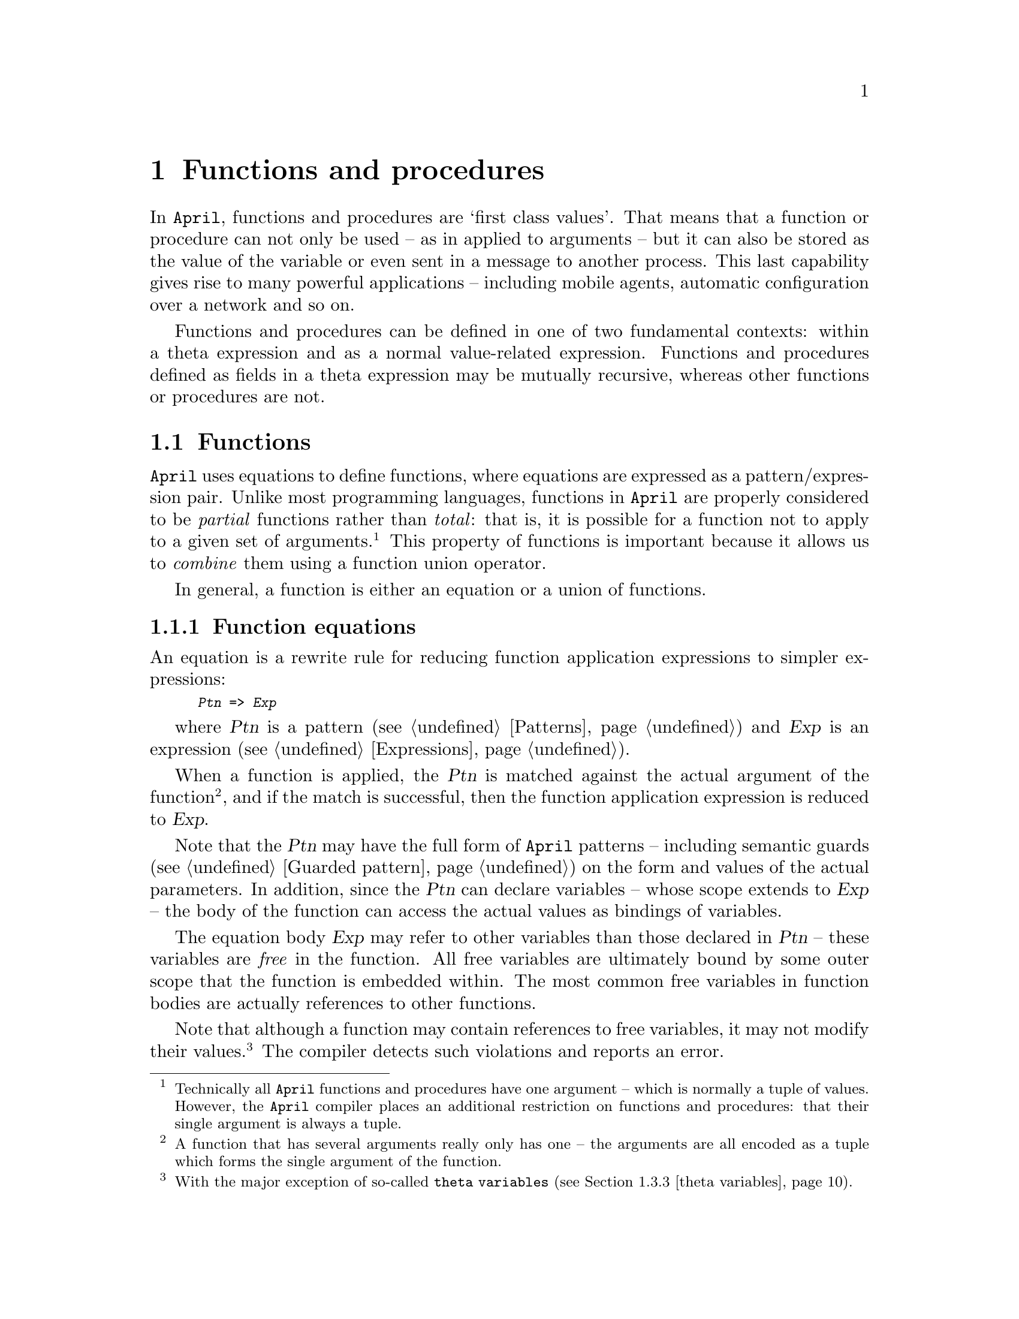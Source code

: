 @node Functions and procedures
@chapter Functions and procedures
@cindex Functions and procedures

In @code{April}, functions and procedures are `first class values'. That
means that a function or procedure can not only be used -- as in applied
to arguments -- but it can also be stored as the value of the variable
or even sent in a message to another process. This last capability gives
rise to many powerful applications -- including mobile agents, automatic
configuration over a network and so on.

Functions and procedures can be defined in one of two fundamental
contexts: within a theta expression and as a normal value-related
expression. Functions and procedures defined as fields in a theta
expression may be mutually recursive, whereas other functions or
procedures are not.

@menu
* Function::                    The form and semantics of functions
* Procedure::                   The form and semantics of procedures
* programs and theta expressions::  
@end menu

@node Function
@section Functions
@cindex The form of a function

@noindent
@code{April} uses equations to define functions, where equations are
expressed as a pattern/ex@-pres@-sion pair. Unlike most programming
languages, functions in @code{April} are properly considered to be
@emph{partial} functions rather than @emph{total}: that is, it is
possible for a function not to apply to a given set of
arguments.@footnote{Technically all @code{April} functions and
procedures have one argument -- which is normally a tuple of
values. However, the @code{April} compiler places an additional
restriction on functions and procedures: that their single argument is
always a tuple.}  This property of functions is important because it
allows us to @emph{combine} them using a function union operator.

In general, a function is either an equation or a union of functions.

@menu
* Equations::                   
* Function union::              
* Function application::        How functions are applied to arguments
* Case expression as a function call::  
* Function expressions::        Functions as values
* The voidfun function::        The do-nothing function
@end menu

@node Equations
@subsection Function equations
@cindex Function equation
@cindex Define function with equations
@findex => @r{function equation operator}

@noindent
An equation is a rewrite rule for reducing function application
expressions to simpler expressions:

@smallexample
@var{Ptn} => @var{Exp}
@end smallexample

where @var{Ptn} is a pattern (@pxref{Patterns}) and @var{Exp} is an
expression (@pxref{Expressions}).

When a function is applied, the @var{Ptn} is matched against the actual
argument of the function@footnote{A function that has several arguments
really only has one -- the arguments are all encoded as a tuple which
forms the single argument of the function.}, and if the match is
successful, then the function application expression is reduced to
@var{Exp}.

Note that the @var{Ptn} may have the full form of @code{April} patterns
-- including semantic guards (@pxref{Guarded pattern}) on the form and
values of the actual parameters. In addition, since the @var{Ptn} can
declare variables -- whose scope extends to @var{Exp} -- the body of the
function can access the actual values as bindings of variables.

The equation body @var{Exp} may refer to other variables than those
declared in @var{Ptn} -- these variables are @emph{free} in the
function. All free variables are ultimately bound by some outer
scope that the function is embedded within. The most common free
variables in function bodies are actually references to other functions.

Note that although a function may contain references to free variables,
it may not modify their values.@footnote{With the major exception of
so-called @code{theta variables} (@pxref{theta variables}).}
The compiler detects such violations and reports an error.

@cindex variable, read-only
@cindex formal parameters of functions
Note also that the variables that are declared in the equation pattern
-- which are effectively the formal parameters of the function -- are
single assignment or read-only variables. This implies that such
variables may not be re-assigned to in the body of the equation.

@node Function union
@subsection Function union
@cindex Function union
@cindex Union of functions
@findex | @r{function union operator}

@noindent
A function union is the union of two functions, written with a @code{|}
operator:

@smallexample
@var{F} | @var{G}
@end smallexample

@noindent
where @var{F} and @var{G} are functions -- of compatible type. The
meaning of such a function is analogous to the mathematical union of the
two partial functions @var{F} and @var{G}.@footnote{Where the patterns
for the two component functions overlap, the first function takes
precedence over the second. A mathematical function union would require
that where the patterns overlap, the values of the component functions
must be the same.} Pragmatically, this means that when a function union
@code{@{F|G@}} is applied, if the function @var{F} fails to apply then
the function @var{G} is attempted. If @var{G} also fails to apply then
the function union fails -- which may lead to the application itself failing.

@node Function application
@subsection Function application
@cindex Function application

@noindent
A function application expression is of the form:

@smallexample
@var{Fun} @var{Argument}
@end smallexample

@noindent
where @var{Fun} is a function valued expression of compatible type with
@var{Argument}. Typically the argument of a function is a tuple of the form
 @code{(@var{A1},@dots{},@var{Ak})}; but where the function is
single-arity then 

@smallexample
@var{Fun} @var{Arg}
@end smallexample

@noindent
is entirely equivalent to:

@smallexample
@var{Fun}(@var{Arg})
@end smallexample

@noindent
@code{April} is a strict call-by-value programming language -- arguments
to functions are evaluated before entering the function body.

All of @var{Fun}, @var{A1},@dots{},@var{Ak} are evaluated
prior to the @var{Fun} body itself. However, the precise order of
evaluation of @var{Fun}, @var{A1},@dots{},@var{Ak} is
not defined and programmers should not rely on a particular order of
evaluation of function parameters.

All the parameters to a function are @emph{input} --
a function only returns a single value.  If it is desired that a function
returns more than one value then arrange to return a tuple or record of values:

@smallexample
fun = @{ (@var{P1},@dots{},@var{Pk}) => (@var{Exp1},@dots{},@var{Expj})@}
@end smallexample

@noindent
@code{April} allows multiple variables to be assigned simultaneously as
a tuple; so the results of such a function could be `unpacked' using an
assignment of the form:

@smallexample
(@var{V1},@dots{},@var{Vj}) := fun(@var{E1},@dots{},@var{Ek})
@end smallexample

@noindent
Since @code{April} functions are defined to be partial, there remains
the possibility that none of the equations that define a function apply
to a given set of arguments. If that happens, then the expression
@emph{fails}, which is not permissable in @code{April}. If an expression
fails in this way, then an error exception is raised -- the @code{fail}
exception. Such failures can be trapped and handled using the
@code{onerror} statement (@pxref{onerror statement}):

@smallexample
@group
try@{
  @dots{} foo(A1,@dots{},Ak) @dots{}
@} onerror @{
  failed -> @dots{}               /* @r{Handle failure of @code{foo}} */
@}
@end group
@end smallexample

@node Case expression as a function call
@subsection @code{case} expression as a function call
@cindex @code{case} expression as a function call

@noindent
The @code{case} expression allows the value of an expression to be
determined by cases in the value of a governing expression.

Although @code{case} expressions are normally expressed in terms of a
disjunction of alternative cases, the underlying form of the @code{case}
expression is better expressed in terms of functions:

@smallexample
case @var{exp} where @var{function}
@end smallexample

@noindent
where @var{function} is a function whose argument type is compatible
with @var{exp}. The conventional @code{case} expression amounts to the
@var{function} being given explicitly as a series of equations:

@smallexample
case (A,B) where @{
  ([],?X) => X
| ([?E,..?R],?X) => [E,..append(R,X)]
@}
@end smallexample

@noindent
The @code{case} expression can really be understood as a form of
syntactic sugar for function application. The form:

@smallexample
case (@var{A1},@dots{},@var{Ak}) where @var{Fun}
@end smallexample

@noindent
is equivalent to:

@smallexample
@var{Fun}(@var{A1},@dots{},@var{Ak})
@end smallexample

@noindent
This implies, that instead of the @code{case} expression above, we could
have written:

@smallexample
@group
@{
  ([],?X) => X
| ([?E,..?R],?X) => [E,..append(R,X)]
@}(A,B)
@end group
@end smallexample

@noindent
This conversion is performed automatically by the @code{April} compiler.
However, given the probable intention of the @code{case} expression
compared to a function application expression, this way of writing a
@code{case} expression would be obscure in practice.

@node Function expressions
@subsection Function expressions
@cindex Function expressions

@noindent
As noted above, a function is a first class value in @code{April}. This
implies that a function -- defined using a combination of equations and
function union operators -- can used as a value in an expression.

The compiler determines by context the situation where a function is
being used as a value -- for example, in the expression:

@smallexample
X : 1..N // @{I=>I*I@}
@end smallexample

@noindent
the sub-expression @code{@{I=>I*I@}} is a function value.@footnote{The
variable @code{X} here is bound to a list of numbers of the form
@code{[1,2,@dots{}]}.}

The type of a function:

@smallexample
@var{Ptn} => @var{Exp}
@end smallexample

@noindent
is an expression of the form:

@smallexample
@var{Tp} => @var{Te}
@end smallexample

@noindent
where @var{Tp} is the type of @var{Ptn} and @var{Te} is the type of
@var{Exp}. Where a function is defined using the union operator, the
type is found by unifying the types associated with the two arms of the
function union.

It is worth noting again that functions and procedures may be sent in
messages to other processes, including to processes on different
computers. In this case, the @code{April} message system will ensure
that both the function itself @emph{and} the values of any free
variables referred to in the function will also be sent.

@node The voidfun function
@subsection The @code{voidfun} function
@cindex The @code{voidfun} function

@noindent
The @code{voidfun} function is a special built-in function that is
defined not to have any applying clauses. The type of @code{voidfun} is:

@smallexample
%A => %B
@end smallexample

@noindent
i.e., it makes no assumptions about its arguments; which means
that it can be used as the `fail' case of a function value. If
@code{void} is ever evaluated, it will cause the @code{failed} exception
to be raised.

@node Procedure
@section Procedure
@cindex The form of a procedure

@noindent
@code{April} uses @emph{clauses} to define procedures, where a clause is
a pattern/action pair -- analogous to the pattern/expression
pair for equations. Like functions, @code{April} procedures have a
semantics based on the success or failure of the application of a
pattern to a set of arguments: this means that @code{April} procedures
also have a form of partial semantics.

In general, a procedure is either a clause or a union of procedures.

@menu
* Procedure clause::            
* Procedure union::             
* Procedure application::       How procedures are applied to arguments
* Case statement as a procedure call::  
* Procedure expressions::       Procedures as values
* Procedures and free variables::  
* The fail procedure::          The always failing procedure
@end menu

@node Procedure clause
@subsection Procedure clause
@cindex Procedure clause
@cindex Clausal form of procedures

@noindent
A clause is a rewrite rule for reducing procedure application
statements to simpler statements:

@smallexample
@var{Ptn}-> @var{Stmt}
@end smallexample

@noindent
where @var{Ptn} is a pattern (@pxref{Patterns}) and @var{Stmt} is a
statement (@pxref{Statements}). 

When a procedure is applied, the @var{Ptn} is matched against the actual
arguments of the procedure, and if the match is successful, then the
procedure application statement is reduced to @var{Stmt}. 

Note that the @var{Ptn} may have the full form of @code{April} patterns
-- including semantic guards (@pxref{Guarded pattern}) on the form and
values of the actual parameters. In addition, since the @var{Ptn} can
declare variables -- whose scope extend to @var{Stmt} -- the body of the
procedure can access the actual values as bindings of variables.

The procedure body @var{Stmt} may refer to other variables than those
declared in @var{Ptn} -- these variables are @emph{free} in the
procedure. All free variables are ultimately bound by some outer
scope that the procedure is embedded within. 

Although a procedure may contain references to free variables,
it may not modify their values -- apart from so-called
theta-variables that are in the same scope. This has the effect
of preventing procedures from side-effecting their environment in other
than strictly controlled ways -- one common way is by sending messages
between processes.

@cindex variable, read-only
@cindex formal parameters of procedures
The variables that are declared in the equation pattern
-- which are effectively the formal parameters of the procedure -- are
single assignment or read-only variables. This implies that such
variables may not be re-assigned to in the body of the procedure clause.

@node Procedure union
@subsection Procedure union
@cindex Procedure union
@cindex Union of procedures
@findex | @r{procedure union operator}

@noindent
A procedure union is the union of two procedures, written with a
@code{|} operator:

@smallexample
@var{P} | @var{Q}
@end smallexample

@noindent
where @var{P} and @var{Q} are procedures -- of compatible type.  The
union of two procedures is defined in terms of the success or failure of
the procedures to apply. Pragmatically, this means that when this
procedure is applied, if the procedure @var{P} fails to apply then the
procedure @var{Q} is attempted. If @var{Q} also fails to apply then the
procedure union fails, which may cause the procedure call statement
itself to fail.

Note that the component procedures @var{P} and @var{Q} need not be
explicitly written as clauses. We can use the @code{|} operator to
compose existing procedures together, and we can use procedure values
directly in the definition of a procedure.

One example of the latter may be within a message @code{receive}
statement, where a default case is to be handled by a procedure:

@smallexample
@group
receive @{
  @var{Ptn1} ->> @var{A1}
| @var{Ptn2} ->> @var{A2}
| @dots{}
| defaultProc
@}
@end group
@end smallexample

@noindent
where @code{defaultProc} is a procedure -- of type
@smallexample
@code{(handle,handle,msgAttr[],any)@{@}}
@end smallexample
@noindent
that will be applied to the message if all
of @var{Ptni} fail to apply.

@node Procedure application
@subsection Procedure application
@cindex Procedure application

@noindent
A procedure application statement is of the form:

@smallexample
@var{Proc} @var{Argument}
@end smallexample

@noindent
where @var{Proc} is a procedure valued expression of compatible type
to the type of @var{Argument}. Of course, the procedure will typically have
several arguments, in which case these are encoded in a tuple as
@code{(@var{A1},@dots{},@var{Ak})}. 

As with function applications, arguments to procedures are evaluated
before entering the procedure body.  All of @var{Proc},
@var{A1},@dots{},@var{Ak} are evaluated prior to the @var{Proc} body
itself. However, the precise order of evaluation of @var{Proc},
@var{A1},@dots{},@var{Ak} is not defined and programmers should not rely
on a particular order of evaluation of procedure parameters.

All the parameters to a procedure are @emph{input} -- procedures do not
return any values.  If it is desired that a procedure return a value
then use a function.  On the other hand, procedures can and often do
send messages to other processes.

As with functions, @code{April} procedures are partial; in which case
there is the possibility that none of the clauses that define a
procedure apply to a given set of arguments. If a call fails in this
way, then an error exception is raised -- the @code{fail}
exception. Such failures can be trapped and handled using the
@code{onerror} statement (@pxref{onerror statement}):

@smallexample
@group
try@{
  @dots{} bar(A1,@dots{},Ak); @dots{}
@} onerror @{
  failed -> @dots{}               /* @r{Handle failure of @code{bar}} */
@}
@end group
@end smallexample

@node Case statement as a procedure call
@subsection @code{case} statement as a procedure call
@cindex @code{case} statement as a procedure call
@findex case @r{statement operator}

@noindent
The @code{case} statement allows the choice of which statement to
execute to be determined by cases in the value of a governing
expression.

Although @code{case} statements are normally expressed in terms of a
disjunction of alternative cases, the underlying form of the @code{case}
statement is better expressed as:

@smallexample
case @var{exp} where @var{procedure}
@end smallexample

@noindent
where @var{procedure} is a procedure whose argument type is compatible
with @var{exp}. In most cases, the @var{procedure} is given explicitly
as a series of clauses:

@smallexample
case (A,B) where @{
  ([],?X) -> valis X
| ([?E,..?R],?X) -> valis [E,..append(R,X)]
@}
@end smallexample

Note that a @code{case} statement is a form of syntactic sugar for
procedure application. The form: 

@smallexample
case (@var{Exp}) where @var{Proc}
@end smallexample

@noindent
is equivalent to:

@smallexample
@var{Proc}(@var{Exp})
@end smallexample

@noindent
This implies, that instead of the @code{case} statement above, we could
have written:

@smallexample
@group
@{
  ([],?X)-> valis X
| ([?E,..?R],?X)-> valis [E,..append(R,X)]
@}(A,B)
@end group
@end smallexample

@noindent
Normally, this way of writing a @code{case} statement would be obscure in
practice; however it is regularly used by the @code{April} compiler when
translating higher-level language features such as message receive.

@node Procedure expressions
@subsection Procedure expressions
@cindex Procedure expressions

@noindent
Like functions, a procedure is a first class value in @code{April}. This
implies that a procedure -- defined using a combination of clauses and
procedure union operators -- can used as a value in an expression.

The compiler determines by context the situation where a procedure is
being used as a value -- for example, in the statement:

@smallexample
('doMe, @{()->"Hello world\n">>stdout@}) >> execServer
@end smallexample

@noindent
the expression @code{@{()->"Hello world\n">>stdout@}} is a procedure
value.@footnote{If executed, the message @code{Hello world} should
appear on the @emph{sender}'s console rather than the console associated
with @code{execServer}. This is because @code{stdout} is a free
variable which is bound to the sender's standard output file process.}

The type of a procedure value

@smallexample
@var{Ptn} -> @var{Stmt}
@end smallexample

@noindent
is an expression of the form:

@smallexample
@var{Tp}@{@}
@end smallexample

@noindent
where @var{Tp} is the type of @var{Ptn}. Where a procedure is defined
using the union operator, the type is found by unifying the types
associated with the two arms of the procedure union.

@node Procedures and free variables
@subsection Procedures and free variables
@cindex Free variables
@cindex Procedures and free variables

@noindent
As noted above, a free variable is a variable that occurs in a procedure
or function that is not bound by that procedure or function. While
`normal' variables in @code{April} procedures and functions are
read-write -- i.e., they can be re-assigned a different value -- free
variables are read-only (except for theta variables).

The reason for this can be seen in the following example; suppose that
we have the function @code{foo} which returns a procedure value:

@smallexample
foo(A) => @{(X) -> @{ A:=X @}@}
@end smallexample

@noindent
The @code{foo} function returns a unary procedure which attempts to
re-assign the variable @code{A} to a new value. This variable is free in
the procedure, and is bound by the @code{foo} function itself -- its a
parameter of @code{foo}.

If we allowed this re-assignment, and the value of the @code{foo}
function were executed, then the compiler would have the difficult
task of assigning a new value to a variable that no longer exists!
For this reason @code{April} does not permit free variables to be
re-assigned.
However, this restriction introduces its own complications. For example,
consider the statement:

@smallexample
@var{Proc}(@var{E1},@dots{},@var{Ek})
@end smallexample

@noindent
where @var{Proc} is defined as:

@smallexample
@var{Proc}(@var{P1},@dots{},@var{Pk})
@{
  @var{S1}
@}
@end smallexample

@noindent
We would like to be able to state that,  since we know the definition of
@var{Proc}, the procedure call is entirely equivalent to:

@smallexample
@{(@var{P1},@dots{},@var{Pk}) -> @{
  @var{S1}
@}@}(@var{E1},@dots{},@var{Ek})
@end smallexample

@noindent
which in turn should be equivalent to:

@smallexample
@{
  (@var{P1},@dots{},@var{Pk}) = (@var{E1},@dots{},@var{Ek});
  @var{S1}
@}
@end smallexample

@noindent
I.e., we can replace the procedure call of a known procedure by a pair
of statements -- one to bind the formal parameters of the procedure to
its actual arguments and one which represents the body of the procedure.

@cindex Assigning to free variables
However, this final replacement is not quite legal since it ignores the
issue of free variables. If @var{Proc} contains free variables then, as
a result of this transformation, their status switches from being
read-only to full read-write variables.

This is an important issue since this kind of transformation is implied
by the equivalence of a @code{case} statement with a procedure call
statement. They @emph{are} equivalent @emph{except} with respect to free
variables. A @code{case} statement of the form:

@smallexample
case @var{E} where @{
  @var{P1} -> @{ XX:=E @}
| @dots{}
@}
@end smallexample

@noindent
is @emph{not} exactly equivalent to
  
@smallexample
@{
  (@var{P1}) -> @{ XX:=E @}
| @dots{}
@}(@var{E})
@end smallexample

@noindent
precisely because in the latter the applied procedure contains a free
variable which is illegally re-assigned by the procedure, whereas
assignment of variables is an essential aspect of the power of a
@code{case} statement. This can be seen more clearly if we `unpack' the
procedure call using an intermediate procedure variable:

@smallexample
PP : @{
  (@var{P1}) -> @{ XX:=E @}
| @dots{}
@};
@dots{}
PP(@var{E})
@end smallexample

@noindent
Here, @code{PP} is a procedure variable bound to a procedure value,
which now clearly attempts to re-assign a free variable.

@code{April} `resolves' this matter by @emph{ipso facto} declaring that where a
procedure is explicitly given in a procedure call -- whether a normal
procedure call or a @code{case} statement -- then the above
transformation is permitted. The justification being that the restriction
on free variables is not necessary where the procedure is defined and applied 
in a single statement.

@node The fail procedure
@subsection The @code{fail} procedure
@cindex The @code{fail} procedure

@noindent
The @code{fail} procedure is a special built-in procedure that is
defined not to have any applying clauses. The type of @code{fail} is:

@smallexample
%U@{@}
@end smallexample

@noindent
which means that it can be used as the `fail' case of a procedure
value. If @code{fail} is executed, it will cause the @code{failed}
exception to be raised.

@node programs and theta expressions
@section Programs and theta expressions
@cindex theta expressions

@noindent
As noted in @pxref{theta expression}, a theta expression is a
special form of record expression that provides a syntactic
`environment' for declaring programs. The form of an theta record
expression is:

@smallexample
@{
  @var{el1};
  @dots{}
  @var{elk}
@}
@end smallexample

@noindent
where @var{eli} are one of a user type declaration -- @pxref{Type
definitions} -- a function declaration, procedure declaration or a
variable declaration.

Note that a theta record should have at least one semi-colon character
in it. If the theta record has two or more definitions in it then this
will not be a problem: the @code{;} is used to separate the
definitions. However, if a theta only has a single definition within it,
the programmer should use a @code{;} as a terminator or postfix
operator.

Semantically a theta record has two `views': internally it is a binding
environment in which recursive programs may be declared; and externally
it is equivalent to a record -- a record of all the program elements
declared in it.

@menu
* Function declaration::        Function definition in an theta record
* Procedure declaration::       Procedure definition in an theta record
* theta variables::             
* theta record expression type::  
* Semantics of modules::        The meaning of modules
@end menu

@node Function declaration
@subsection Function declaration
@cindex Function declaration

@noindent
A function declaration in an theta record takes the form of a `labelled'
set of equations:

@smallexample
@{
  @dots{}
  @var{foo} = @var{Function}
  @dots{}
@}
@end smallexample

@noindent
For example, the list append function may be defined using:

@smallexample
append = @{
  ([],?X) => X
| ([?E,..?R],?X) => [E,..append(R,X)]
@}
@end smallexample

@noindent
The type of this @code{append} function is determined by the compiler to
be:

@smallexample
(%A[],%A[])=>%A[]
@end smallexample

@noindent
where @code{%A} is a type variable.

As syntactic sugar -- for the case where a function has a single
defining equation -- @code{April} allows a more convenient form of
function definition within a theta expression:

@smallexample
@var{Fun}(@var{V1},@dots{},@var{Vk}) => @var{Exp}
@end smallexample

@noindent
where @var{Vi} are all identifiers denoting fresh variables instead of
the slightly more clumsy:

@smallexample
@var{Fun} = @{
  (@var{V1},@dots{},@var{Vk}) => @var{Exp}
@}
@end smallexample

@node Procedure declaration
@subsection Procedure declaration
@cindex Procedure declaration

@noindent
Within an theta record a procedure can be defined as a
labelled mutually recursive set of clauses or, where there is only one
clause, with a notation that is more reminiscent of "C".

The clausal form of procedure takes the form:

@smallexample
@{
  @dots{}
  @var{P} = @{
    @var{Clause1}
  | @var{Clause2}
  | @dots{}
  @}
  @dots{}
@}
@end smallexample

@noindent
For example, an @code{exec} server process procedure may be defined using:

@smallexample
@group
exec = @{
  () -> @{ repeat@{
    ('doMe, P) ->> P()
  @} until quit
@}
@end group
@end smallexample

@code{April} allows, as syntactic sugar, a procedure where there is only
one applying clause to be written more concisely:

@smallexample
@group
exec()
@{
  repeat@{
    ('doMe, P) ->> P()
  @} until quit
@}
@end group
@end smallexample

@noindent
As with functions, the @code{April} compiler can automatically compute
the type of a procedure. In this case, the type assigned would be:

@smallexample
()@{@}
@end smallexample

In @code{April} procedures are not allowed to directly side-effect any
variables apart from those declared within the procedure itself and any
theta variables (@pxref{theta variables}) that are in its
scope. Although a procedure may refer to other free variables (variables
in scope in the context of the enclosing theta record expression) it is
not permitted to modify them. This restriction is enforced by the
compiler.

@node theta variables
@subsection Theta variables
@cindex theta variables

An environment variable is a variable declaration that takes place at
the level of other procedures and functions within an theta record
expression. The simplest such expression might be:

@smallexample
@group
@{
  val:23;
  upDate(X)@{
    val := X;
  @}
@}
@end group
@end smallexample

@noindent
The variable @samp{val} above is a theta variable. It may be
modified by any top-level procedure or function within the same
theta record expression. An important restriction on theta
variables is that they may not be modified by any functions or
procedures which are defined `outside' the same theta record
that the variable is declared in.

The initial value of a theta variable is determined by the
right-hand side of its declaration. However, while the initializing
expression of a theta variable can be any expression -- possibly
involving references to functions also defined within the same
theta record expession -- the programmer should be careful to avoid
circular execution problems. The order of evaluation of variable
initializations is not defined; therefore the programmer should
@emph{not} make any assumptions about the values of other theta
variables -- including the variable itself -- when determining the
initial value of a given theta variable.

A theta expression containing one or more theta variables
may be sent in a message to other processes -- either on the same host
computer or on other host computers. However, the precise semantics of
this differs in the two cases.

In the case that a theta expression is shared by two or more
processes within a single @code{April} invocation; each of these
processes can potentially invoke procedures within the theta
record that will side-affect embedded variables. This can lead to severe
complications with respect to simultaneous access to environment
variables by the different processes.

In the case that a theta expression is sent to a process on a
@emph{different} host computer -- or a different @code{April} invocation
on the same computer -- then the values of theta variables
are duplicated and become, in effect, separate variables; although they
are still internally linked as a unified theta record on the
remote host.

@node theta record expression type
@subsection theta record expression type

@noindent
The type of a theta record expression is a record type of all the types of
functions, procedures and variables defined within it. The rules
for the types of individual components of the record are as
essentially those for function and procedure expressions etc. except
that the generalization rules are more complex. Note that any types that
are defined within the theta record are @emph{not} visible in the
type of the expression as a whole: their scope is strictly within the
decorated braces of the theta record.

@node Semantics of modules
@subsection Semantics of modules
@cindex Semantics of modules
@cindex Records of functions and procedures

@code{April}'s module system (@pxref{April modules}) does not rely on
@emph{names} of functions and procedures to link together exported and
imported procedures. Instead we regard a module as a @emph{theta
expression} which is effectively a record of procedures, functions and
types; accessing an imported procedure is achieved by accessing the
correct member of the record. The principal benefit of not using names
to link procedures and functions together is that it is very
straightforward to embed programs in messages and data structures that
are communicated between @code{April} applications.

In the program:
@smallexample
program
import @{@{()=>string@}?hello@} from "hello.aam" in
@{
  main()@{
    hello() ++ "\n" >> stdout;
  @}
@} execute main;
@end smallexample

@noindent
the @code{hello} program is imported from another code file --
@file{"hello.aam"}. Within this program the @samp{hello} variable
behaves as a @emph{function variable} which is then accessed like any
other variable value when a call to @code{hello} is made.

We can see this a little more clearly if we look at the underlying
meaning of the @code{program} structure. Program expressions such as
this are transformed by the compiler into a more primitive form using 
theta expressions:

@smallexample
@group
  valof@{
    any(@{()=>string@}?hello) = _load_code("hello.aam");
    valis hello
  @}.
  @{
    main()@{
      hello()++"\n" >> stdout
    @};
  @}.main
@end group
@end smallexample

@noindent
This, with some simplification, is how the @code{April} compiler
interprets the @code{world} program above.

This expression has two main components to it: the import component and
the theta component.  The import component is used to provide an
enriched environment for constructing the programs in the theta
component: importing a module is achieve by means of a dot expression
with the imported module forming a record on the left hand side and the
main program on the right:

@smallexample
@var{import-component}.@var{theta-component}
@end smallexample

@noindent
The @var{import-component} takes the form of a call to a special
built-in function -- called @samp{_load_code_} here -- the value of
which is dynamically verified to be an appropriate record of imported
functions and procedures.@footnote{This must be verified at execution
time since the imported module code is generally compiled separately
from the main program.}

The theta component is itself a dot expression:

@smallexample
@{
  @var{programs};
@}.@var{entry-point}
@end smallexample

@noindent
where the theta record expression contains the definitions of the
procedures and functions defined at the top-level of the program and the
@var{entry-point} -- which defines the ultimate value of the whole
program expression -- is typically defined as a reference to a procedure
which is defined within the main theta record expression.

A module is very similar in structure to a regular main program; the
principal difference being that a complete record of procedures and
functions is exported instead of a single procedure entry-point. The
module:

@smallexample
module import @{@{()=>string@}?world@} from "world_name.aam" in
@{
  hello() => "Hello "++ world()
@} export hello;
@end smallexample

@noindent
becomes the rather complex expression:

@smallexample
@group
  valof@{
    any(@{()=>string@}?world) = _load_code("world_name.aam");
    valis world
  @}.@{
    hello() => "Hello "++ world()
  @}.(hello=hello)
@end group
@end smallexample

@noindent
The rather odd construct:

@smallexample
(hello=hello)
@end smallexample

@noindent
bears some explanation. Clearly it is a record literal -- @pxref{record
type} -- and that is appropriate since modules are records of procedures
and functions. This record has a single field in it -- called
@samp{hello}. The @emph{value} associated with this field is also
@samp{hello}: the same @samp{hello} that is defined on the left hand
side of the dot expression within the theta expression. In short an
expression of the form:

@smallexample
@var{R}.(f1=f1,f2=f2)
@end smallexample

@noindent
is a way of exporting or projecting a sub-record from a record
expression.

Since @code{April} modules are based on theta expressions, they
are actually `first class' values and as such can be assigned to
variables and returned as values of functions. This would allow a module
to be sent in a message for example.

Notice that we do not refer to any original name of the @code{hello}
function from within @code{hello.aam}; we have declared a local variable
called @code{hello} and bound the imported function to it -- the
original name of the function is neither important nor accessible. This
feature of @code{April} modules is crucial especially in the context of
mobile programming: the fact that programs can be sent in messages, and
invoked, without needing their original name enables us to guarantee
that there can never be a `name clash' between programs -- there are no
names to clash! 

This, in turn, helps us to ensure the integrity of large systems -- no
program that is imported in a message can affect the programs that are
already there. A program that has been loaded from a message can be
bound to a variable and executed but it cannot `side-affect' the modules
that already make up the executing program.

